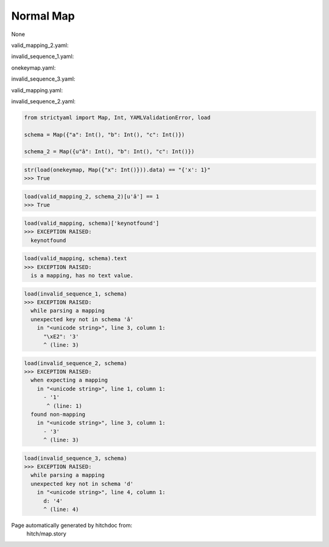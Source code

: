 Normal Map
----------

None


valid_mapping_2.yaml:

.. code-block:: yaml
  â: 1
  b: 2
  c: 3

invalid_sequence_1.yaml:

.. code-block:: yaml
  a: 1
  b: 2
  â: 3

onekeymap.yaml:

.. code-block:: yaml
  x: 1

invalid_sequence_3.yaml:

.. code-block:: yaml
  a: 1
  b: 2
  c: 3
  d: 4

valid_mapping.yaml:

.. code-block:: yaml
  a: 1
  b: 2
  c: 3

invalid_sequence_2.yaml:

.. code-block:: yaml
  - 1
  - 2
  - 3

.. code-block:: python

    from strictyaml import Map, Int, YAMLValidationError, load
    
    schema = Map({"a": Int(), "b": Int(), "c": Int()})
    
    schema_2 = Map({u"â": Int(), "b": Int(), "c": Int()})



.. code-block:: python

    str(load(onekeymap, Map({"x": Int()})).data) == "{'x': 1}"
    >>> True



.. code-block:: python

    load(valid_mapping_2, schema_2)[u'â'] == 1
    >>> True



.. code-block:: python

    load(valid_mapping, schema)['keynotfound']
    >>> EXCEPTION RAISED:
      keynotfound



.. code-block:: python

    load(valid_mapping, schema).text
    >>> EXCEPTION RAISED:
      is a mapping, has no text value.



.. code-block:: python

    load(invalid_sequence_1, schema)
    >>> EXCEPTION RAISED:
      while parsing a mapping
      unexpected key not in schema 'â'
        in "<unicode string>", line 3, column 1:
          "\xE2": '3'
          ^ (line: 3)



.. code-block:: python

    load(invalid_sequence_2, schema)
    >>> EXCEPTION RAISED:
      when expecting a mapping
        in "<unicode string>", line 1, column 1:
          - '1'
           ^ (line: 1)
      found non-mapping
        in "<unicode string>", line 3, column 1:
          - '3'
          ^ (line: 3)



.. code-block:: python

    load(invalid_sequence_3, schema)
    >>> EXCEPTION RAISED:
      while parsing a mapping
      unexpected key not in schema 'd'
        in "<unicode string>", line 4, column 1:
          d: '4'
          ^ (line: 4)


Page automatically generated by hitchdoc from:
  hitch/map.story